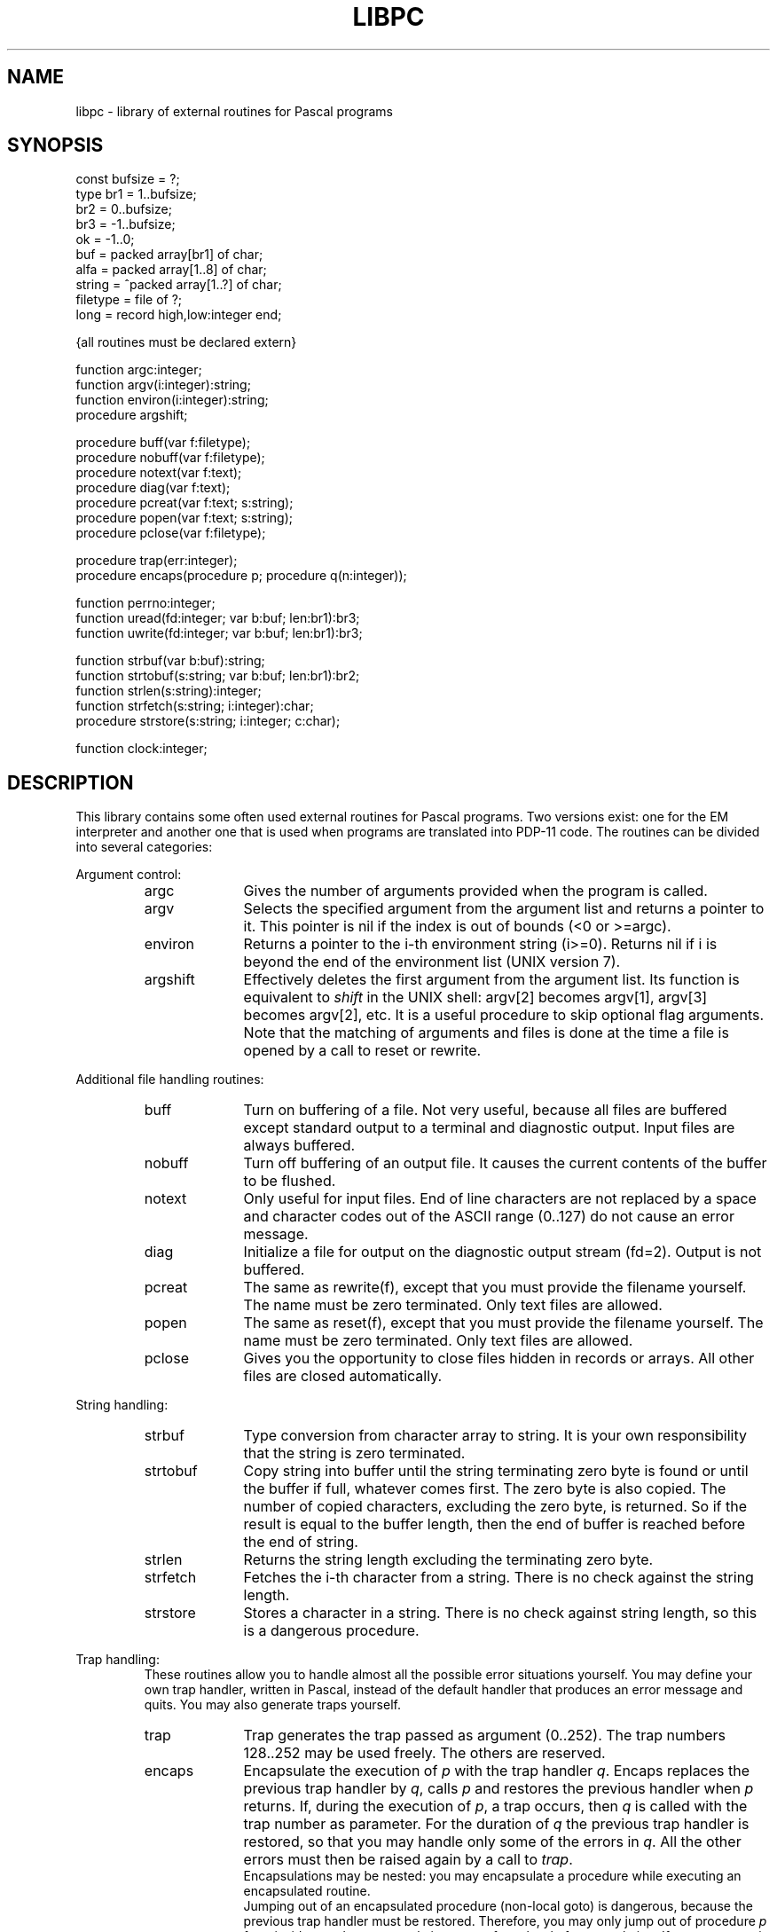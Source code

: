 .\" $Header$
.TH LIBPC 7ACK
.ad
.SH NAME
libpc \- library of external routines for Pascal programs
.SH SYNOPSIS
.ta 11n
const   bufsize = ?;
.br
type    br1 =  1..bufsize;
.br
        br2 =  0..bufsize;
.br
        br3 = -1..bufsize;
.br
        ok = -1..0;
.br
        buf = packed array[br1] of char;
.br
        alfa = packed array[1..8] of char;
.br
        string = ^packed array[1..?] of char;
.br
        filetype = file of ?;
.br
        long = record high,low:integer end;

{all routines must be declared extern}

function        argc:integer;
.br
function        argv(i:integer):string;
.br
function        environ(i:integer):string;
.br
procedure       argshift;

procedure       buff(var f:filetype);
.br
procedure       nobuff(var f:filetype);
.br
procedure       notext(var f:text);
.br
procedure       diag(var f:text);
.br
procedure       pcreat(var f:text; s:string);
.br
procedure       popen(var f:text; s:string);
.br
procedure       pclose(var f:filetype);

procedure       trap(err:integer);
.br
procedure       encaps(procedure p; procedure q(n:integer));

function        perrno:integer;
.br
function        uread(fd:integer; var b:buf; len:br1):br3;
.br
function        uwrite(fd:integer; var b:buf; len:br1):br3;

function        strbuf(var b:buf):string;
.br
function        strtobuf(s:string; var b:buf; len:br1):br2;
.br
function        strlen(s:string):integer;
.br
function        strfetch(s:string; i:integer):char;
.br
procedure       strstore(s:string; i:integer; c:char);

function        clock:integer;
.SH DESCRIPTION
This library contains some often used external routines for Pascal programs.
Two versions exist: one for the EM interpreter and another one
that is used when programs are translated into PDP-11 code.
The routines can be divided into several categories:
.PP
Argument control:
.RS
.IP argc 10
Gives the number of arguments provided when the program is called.
.PD 0
.IP argv
Selects the specified argument from the argument list and returns a
pointer to it.
This pointer is nil if the index is out of bounds (<0 or >=argc).
.IP environ
Returns a pointer to the i-th environment string (i>=0). Returns nil
if i is beyond the end of the environment list (UNIX version 7).
.IP argshift
Effectively deletes the first argument from the argument list.
Its function is equivalent to \fIshift\fP in the UNIX shell: argv[2] becomes
argv[1], argv[3] becomes argv[2], etc.
It is a useful procedure to skip optional flag arguments.
Note that the matching of arguments and files
is done at the time a file is opened by a call to reset or rewrite.
.PD
.PP
.RE
Additional file handling routines:
.RS
.IP buff 10
Turn on buffering of a file. Not very useful, because all
files are buffered except standard output to a terminal and diagnostic output.
Input files are always buffered.
.PD 0
.IP nobuff
Turn off buffering of an output file. It causes the current contents of the
buffer to be flushed.
.IP notext
Only useful for input files.
End of line characters are not replaced by a space and character codes out of
the ASCII range (0..127) do not cause an error message.
.IP diag
Initialize a file for output on the diagnostic output stream (fd=2).
Output is not buffered.
.IP pcreat
The same as rewrite(f), except that you must provide the filename yourself.
The name must be zero terminated. Only text files are allowed.
.IP popen
The same as reset(f), except that you must provide the filename yourself.
The name must be zero terminated. Only text files are allowed.
.IP pclose
Gives you the opportunity to close files hidden in records or arrays.
All other files are closed automatically.
.PD
.PP
.RE
String handling:
.RS
.IP strbuf 10
Type conversion from character array to string.
It is your own responsibility that the string is zero terminated.
.PD 0
.IP strtobuf
Copy string into buffer until the string terminating zero byte
is found or until the buffer if full, whatever comes first.
The zero byte is also copied.
The number of copied characters, excluding the zero byte, is returned. So if
the result is equal to the buffer length, then the end of buffer is reached
before the end of string.
.IP strlen
Returns the string length excluding the terminating zero byte.
.IP strfetch
Fetches the i-th character from a string.
There is no check against the string length.
.IP strstore
Stores a character in a string. There is no check against
string length, so this is a dangerous procedure.
.PD
.PP
.RE
Trap handling:
.RS
These routines allow you to handle almost all
the possible error situations yourself.
You may define your own trap handler, written in Pascal, instead of the
default handler that produces an error message and quits.
You may also generate traps yourself.
.IP trap 10
Trap generates the trap passed as argument (0..252).
The trap numbers 128..252 may be used freely. The others are reserved.
.PD 0
.IP encaps
Encapsulate the execution of \fIp\fP with the trap handler \fIq\fP.
Encaps replaces the previous trap handler by \fIq\fP, calls \fIp\fP
and restores
the previous handler when \fIp\fP returns.
If, during the execution of \fIp\fP, a trap occurs,
then \fIq\fP is called with the trap number as parameter.
For the duration of \fIq\fP the previous trap handler is restored, so that
you may handle only some of the errors in \fIq\fP. All the other errors must
then be raised again by a call to \fItrap\fP.
.br
Encapsulations may be nested: you may encapsulate a procedure while executing
an encapsulated routine.
.br
Jumping out of an encapsulated procedure (non-local goto) is dangerous,
because the previous trap handler must be restored.
Therefore, you may only jump out of procedure \fIp\fP from inside \fIq\fP and
you may only jump out of one level of encapsulation.
If you want to exit several levels of encapsulation, use traps.
See pc_prlib(7) for lists of trap numbers
for EM machine errors and Pascal run time system errors.
Note that \fIp\fP may not have parameters.
.PD
.PP
.RE
UNIX system calls:
.RS
The routines of this category require global variables or routines
of the monitor library libmon(7).
.IP uread 10
Equal to the read system call.
Its normal name is blocked by the standard Pascal routine read.
.PD 0
.IP uwrite
As above but for write(2).
.IP perrno
Because external data references are not possible in Pascal,
this routine returns the global variable errno, indicating the result of
the last system call.
.PD
.PP
.RE
Miscellaneous:
.RS
.IP clock 10
Return the number of ticks of user and system time consumed by the program.
.PD
.PP
.RE
The following program presents an example of how these routines can be used.
This program is equivalent to the UNIX command cat(1).
.nf
     {$c+}
     program cat(input,inp,output);
     var inp:text;
         s:string;

     function argc:integer; extern;
     function argv(i:integer):string; extern;
     procedure argshift; extern;
     function strlen(s:string):integer; extern;
     function strfetch(s:string; i:integer):char; extern;

     procedure copy(var fi:text);
     var c:char;
     begin reset(fi);
       while not eof(fi) do
         begin
           while not eoln(fi) do
             begin
               read(fi,c);
               write(c)
             end;
           readln(fi);
           writeln
         end
     end;

     begin  {main}
       if argc = 1 then
         copy(input)
       else
         repeat
           s := argv(1);
           if (strlen(s) = 1) and (strfetch(s,1) = '-')
             then copy(input)
             else copy(inp);
           argshift;
         until argc <= 1;
     end.
.fi
.PP
Another example gives some idea of the way to manage trap handling:
.nf

    program bigreal(output);
    const EFOVFL=4;
    var trapped:boolean;

    procedure encaps(procedure p;
                     procedure q(n:integer)); extern;
    procedure trap(n:integer); extern;

    procedure traphandler(n:integer);
    begin if n=EFOVFL then trapped:=true else trap(n) end;

    procedure work;
    var i,j:real;
    begin trapped:=false; i:=1;
      while not trapped do
        begin j:=i; i:=i*2 end;
      writeln('bigreal = ',j);
    end;

    begin
      encaps(work,traphandler);
    end.
.fi
.SH FILES
.IP ~em/lib/*/tail_pc 20
.PD
.SH "SEE ALSO"
ack(1), pc_pem(6), pc_prlib(7), libmon(7)
.SH DIAGNOSTICS
Two routines may cause fatal error messages to be generated.
These are:
.IP pcreat 10
Rewrite error (trap 77) if the file cannot be created.
.PD 0
.IP popen
Reset error (trap 76) if the file cannot be opened for reading
.PD
.SH AUTHOR
Johan Stevenson, Vrije Universiteit.
.br
encaps: Ed Keizer, Vrije Universiteit.

